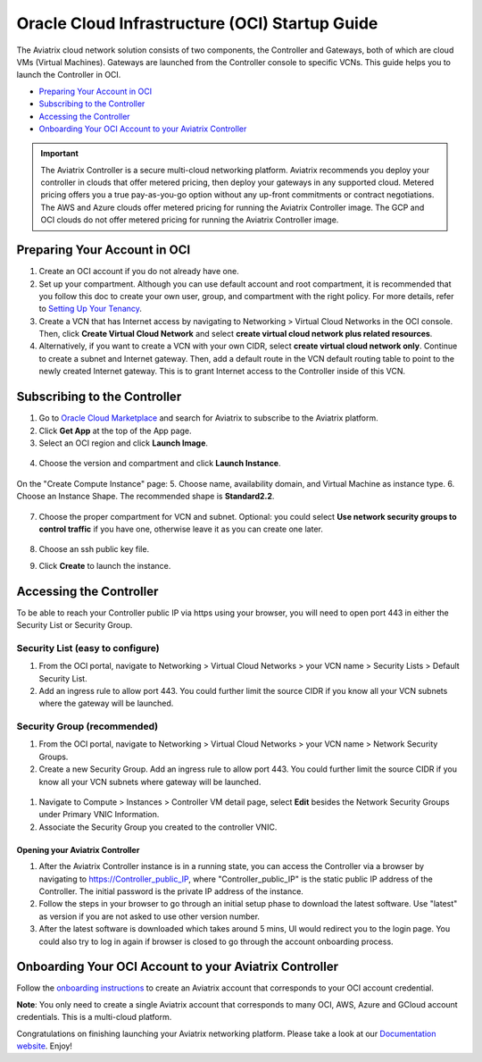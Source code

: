 ﻿


===============================================
Oracle Cloud Infrastructure (OCI) Startup Guide
===============================================

The Aviatrix cloud network solution consists of two components, the Controller and 
Gateways, both of which are cloud VMs (Virtual Machines). Gateways are launched from the Controller console to specific VCNs. This
guide helps you to launch the Controller in OCI.

* `Preparing Your Account in OCI <https://docs.aviatrix.com/StartUpGuides/oracle-aviatrix-cloud-controller-startup-guide.html#id1>`_
* `Subscribing to the Controller <https://docs.aviatrix.com/StartUpGuides/oracle-aviatrix-cloud-controller-startup-guide.html#id2>`_
* `Accessing the Controller <https://docs.aviatrix.com/StartUpGuides/oracle-aviatrix-cloud-controller-startup-guide.html#id3>`_
* `Onboarding Your OCI Account to your Aviatrix Controller <https://docs.aviatrix.com/StartUpGuides/oracle-aviatrix-cloud-controller-startup-guide.html#id4>`_

.. Important::

  The Aviatrix Controller is a secure multi-cloud networking platform. Aviatrix recommends you deploy your controller in clouds that offer metered pricing, then deploy your gateways in any supported cloud. Metered pricing offers you a true pay-as-you-go option without any up-front commitments or contract negotiations. The AWS and Azure clouds offer metered pricing for running the Aviatrix Controller image. The GCP and OCI clouds do not offer metered pricing for running the Aviatrix Controller image.

Preparing Your Account in OCI
==============================

#. Create an OCI account if you do not already have one.
#. Set up your compartment. Although you can use default account and root compartment, it is recommended that you follow this doc to create your own user, group, and compartment with the right policy. For more details, refer to  `Setting Up Your Tenancy <https://docs.cloud.oracle.com/iaas/Content/GSG/Concepts/settinguptenancy.htm>`_.
#. Create a VCN that has Internet access by navigating to Networking  > Virtual Cloud Networks in the OCI console. Then, click **Create Virtual Cloud Network** and select **create virtual cloud network plus related resources**.
#. Alternatively,  if you want to create a VCN with your own CIDR, select **create virtual cloud network only**. Continue to create a subnet and Internet gateway. Then, add a default route in the VCN default routing table to point to the newly created Internet gateway. This is to grant Internet access to the Controller inside of this VCN.

Subscribing to the Controller
==============================

1. Go to `Oracle Cloud Marketplace <https://cloudmarketplace.oracle.com/marketplace/en_US/homePage.jspx>`_ and search for Aviatrix to subscribe to the Aviatrix platform.
2. Click **Get App** at the top of the App page.
3. Select an OCI region and click **Launch Image**.

 |inst_region|

4. Choose the version and compartment and click **Launch Instance**.

 |inst_launch|

On the "Create Compute Instance" page:
5. Choose name, availability domain, and Virtual Machine as instance type.
6. Choose an Instance Shape. The recommended shape is **Standard2.2**.

       |inst_flavor|

7. Choose the proper compartment for VCN and subnet. Optional: you could select **Use network security groups to control traffic** if you have one, otherwise leave it as you can create one later.

       |inst_network|

8. Choose an ssh public key file.
9. Click **Create** to launch the instance.

Accessing the Controller
=========================

To be able to reach your Controller public IP via https using your browser, you will need to open port 443 in either the Security List or Security Group.

Security List (easy to configure)
----------------------------------------

#. From the OCI portal, navigate to Networking  > Virtual Cloud Networks  > your VCN name  > Security Lists  > Default Security List.
#. Add an ingress rule to allow port 443. You could further limit the source CIDR if you know all your VCN subnets where the gateway will be launched.

 |inst_seclist|

Security Group (recommended)
------------------------------------------

#. From the OCI portal, navigate to Networking  > Virtual Cloud Networks  > your VCN name  > Network Security Groups.
#. Create a new Security Group. Add an ingress rule to allow port 443. You could further limit the source CIDR if you know all your VCN subnets where gateway will be launched.

 |inst_secgroup|

#. Navigate to Compute  > Instances  > Controller VM detail page, select **Edit** besides the Network Security Groups under Primary VNIC Information.
#. Associate the Security Group you created to the controller VNIC.

 |inst_vnic_secgroup|

Opening your Aviatrix Controller
^^^^^^^^^^^^^^^^^^^^^^^^^^^^^^^

#. After the Aviatrix Controller instance is in a running state, you can access the Controller via a browser by navigating to https://Controller_public_IP, where "Controller_public_IP" is the static public IP address of the Controller. The initial password is the private IP address of the instance.
#. Follow the steps in your browser to go through an initial setup phase to download the latest software. Use "latest" as version if you are not asked to use other version number.
#. After the latest software is downloaded which takes around 5 mins, UI would redirect you to the login page. You could also try to log in again if browser is closed to go through the account onboarding process.

Onboarding Your OCI Account to your Aviatrix Controller
=================================================

Follow the `onboarding instructions <https://docs.aviatrix.com/HowTos/oracle-aviatrix-cloud-controller-onboard.html>`_ to create an Aviatrix account that corresponds to your OCI account credential.

**Note**: You only need to create a single Aviatrix account that corresponds to many OCI, AWS, Azure and GCloud account credentials. This is a multi-cloud platform.

Congratulations on finishing launching your Aviatrix networking platform. Please take a look at our `Documentation website <https://docs.aviatrix.com/>`_.
Enjoy!


.. |inst_launch| image:: OCIAviatrixCloudControllerStartupGuide_media/inst_launch.png
.. |inst_region| image:: OCIAviatrixCloudControllerStartupGuide_media/inst_region.png
.. |inst_flavor| image:: OCIAviatrixCloudControllerStartupGuide_media/inst_flavor.png
.. |inst_network| image:: OCIAviatrixCloudControllerStartupGuide_media/inst_network.png
.. |inst_seclist| image:: OCIAviatrixCloudControllerStartupGuide_media/inst_seclist.png
.. |inst_secgroup| image:: OCIAviatrixCloudControllerStartupGuide_media/inst_secgroup.png
.. |inst_vnic_secgroup| image:: OCIAviatrixCloudControllerStartupGuide_media/inst_vnic_secgroup.png
.. |startup_version| image:: OCIAviatrixCloudControllerStartupGuide_media/startup_version.png
.. |startup_first_login| image:: OCIAviatrixCloudControllerStartupGuide_media/startup_first_login.png
.. |startup_login| image:: OCIAviatrixCloudControllerStartupGuide_media/startup_login.png


